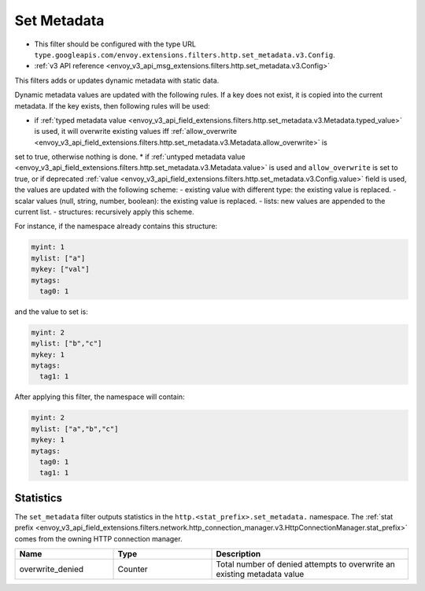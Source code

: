 .. _config_http_filters_set_metadata:

Set Metadata
============

* This filter should be configured with the type URL ``type.googleapis.com/envoy.extensions.filters.http.set_metadata.v3.Config``.
* :ref:`v3 API reference <envoy_v3_api_msg_extensions.filters.http.set_metadata.v3.Config>`

This filters adds or updates dynamic metadata with static data.

Dynamic metadata values are updated with the following rules. If a key does not exist, it is copied into the current metadata. If the key exists, then following rules will be used:

* if :ref:`typed metadata value <envoy_v3_api_field_extensions.filters.http.set_metadata.v3.Metadata.typed_value>` is used, it will overwrite existing values iff :ref:`allow_overwrite <envoy_v3_api_field_extensions.filters.http.set_metadata.v3.Metadata.allow_overwrite>` is
set to true, otherwise nothing is done.
* if :ref:`untyped metadata value <envoy_v3_api_field_extensions.filters.http.set_metadata.v3.Metadata.value>` is used and ``allow_overwrite`` is set to true, or if deprecated :ref:`value <envoy_v3_api_field_extensions.filters.http.set_metadata.v3.Config.value>`
field is used, the values are updated with the following scheme:
- existing value with different type: the existing value is replaced.
- scalar values (null, string, number, boolean): the existing value is replaced.
- lists: new values are appended to the current list.
- structures: recursively apply this scheme.

For instance, if the namespace already contains this structure:

.. code-block:: yaml

   myint: 1
   mylist: ["a"]
   mykey: ["val"]
   mytags:
     tag0: 1

and the value to set is:

.. code-block:: yaml

   myint: 2
   mylist: ["b","c"]
   mykey: 1
   mytags:
     tag1: 1

After applying this filter, the namespace will contain:

.. code-block:: yaml

   myint: 2
   mylist: ["a","b","c"]
   mykey: 1
   mytags:
     tag0: 1
     tag1: 1

Statistics
----------

The ``set_metadata`` filter outputs statistics in the ``http.<stat_prefix>.set_metadata.`` namespace. The :ref:`stat prefix
<envoy_v3_api_field_extensions.filters.network.http_connection_manager.v3.HttpConnectionManager.stat_prefix>` comes from the
owning HTTP connection manager.

.. csv-table::
  :header: Name, Type, Description
  :widths: 1, 1, 2

  overwrite_denied, Counter, Total number of denied attempts to overwrite an existing metadata value
